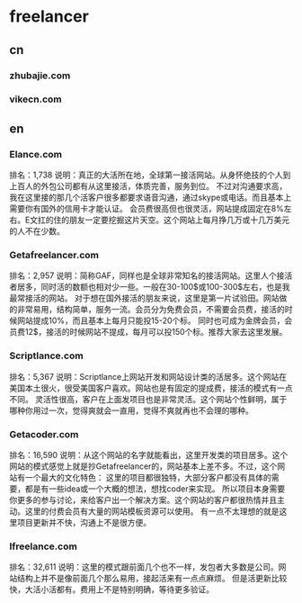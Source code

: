 * freelancer
** cn
*** zhubajie.com
*** vikecn.com
** en
*** Elance.com
    排名：1,738
    说明：真正的大活所在地，全球第一接活网站。从身怀绝技的个人到上百人的外包公司都有从这里接活，体质完善，服务到位。
    不过对沟通要求高，我在这里接的那几个活客户很多都要求语音沟通，通过skype或电话。而且基本上需要你有国外的信用卡才能认证。
    会员费很高但也很灵活，网站提成固定在8%左右。E文扛的住的朋友一定要挖掘这片天空。这个网站上每月挣几万或十几万美元的人不在少数。

***     Getafreelancer.com
    排名：2,957
    说明：简称GAF，同样也是全球非常知名的接活网站。这里人个接活者居多，同时活的数额也相对少一些。一般在30-100$或100-300$左右，也是我最常接活的网站。
    对于想在国外接活的朋友来说，这里是第一片试验田。网站做的非常易用，结构简单，服务一流。会员分为免费会员，不需要会员费，接活的时候网站提成10%，而且基本上每月只能投15-20个标。
    同时也可成为金牌会员，会员费12$，接活的时候网站不提成，每月可以投150个标。推荐大家去这里发展。

***     Scriptlance.com
    排名：5,367
    说明：Scriptlance上网站开发和网站设计类的活居多。这个网站在美国本土很火，很受美国客户喜欢。网站也是有固定的提成费，接活的模式有一点不同。
    灵活性很高，客户在上面发项目也是非常灵活。这个网站个性鲜明，属于哪种你用过一次，觉得爽就会一直用，觉得不爽就再也不会理的哪种。

***     Getacoder.com
    排名：16,590
    说明：从这个网站的名字就能看出，这里开发类的项目居多。这个网站的模式感觉上就是抄Getafreelancer的，网站基本上差不多。不过，这个网站有一个最大的文化特色：
    这里的项目都很独特，大部分客户都没有具体的需要，都是有一些idea或一个大概的想法，想找coder来实现。
    所以项目本身需要你更多的参与讨论，来给客户出一个解决方案。这个网站的客户都很热情并且主动。这里的付费会员有大量的网站模板资源可以使用。
    有一点不太理想的就是这里项目更新并不快，沟通上不是很方便。

***     Ifreelance.com
    排名：32,611
    说明：这里的模式跟前面几个也不一样，发包者大多数是公司。网站结构上并不是像前面几个那么易用，接起活来有一点点麻烦。
    但是活更新比较快，大活小活都有。费用上不是特别明确，等待更多验证。
